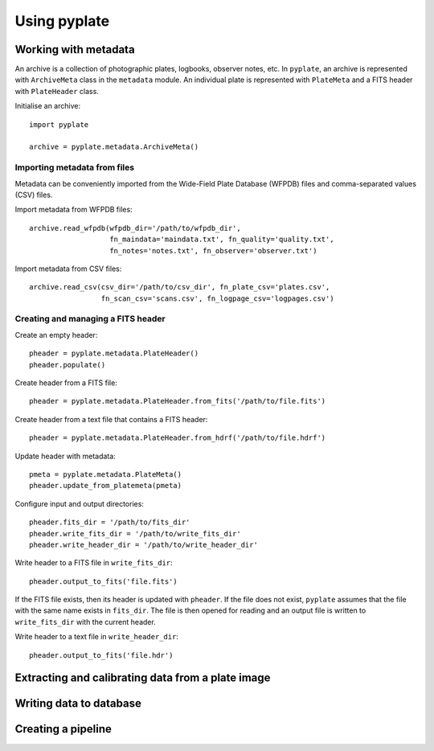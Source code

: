 Using pyplate
=============

Working with metadata
---------------------

An archive is a collection of photographic plates, logbooks, observer notes, 
etc. In ``pyplate``, an archive is represented with ``ArchiveMeta`` class in
the ``metadata`` module. An individual plate is represented with ``PlateMeta``
and a FITS header with ``PlateHeader`` class.

Initialise an archive::

    import pyplate

    archive = pyplate.metadata.ArchiveMeta()

Importing metadata from files
~~~~~~~~~~~~~~~~~~~~~~~~~~~~~

Metadata can be conveniently imported from the Wide-Field Plate Database 
(WFPDB) files and comma-separated values (CSV) files.

Import metadata from WFPDB files::

    archive.read_wfpdb(wfpdb_dir='/path/to/wfpdb_dir', 
                       fn_maindata='maindata.txt', fn_quality='quality.txt',
                       fn_notes='notes.txt', fn_observer='observer.txt')

Import metadata from CSV files::

    archive.read_csv(csv_dir='/path/to/csv_dir', fn_plate_csv='plates.csv',
                     fn_scan_csv='scans.csv', fn_logpage_csv='logpages.csv')



Creating and managing a FITS header
~~~~~~~~~~~~~~~~~~~~~~~~~~~~~~~~~~~

Create an empty header::

    pheader = pyplate.metadata.PlateHeader()
    pheader.populate()

Create header from a FITS file::

    pheader = pyplate.metadata.PlateHeader.from_fits('/path/to/file.fits')

Create header from a text file that contains a FITS header::

    pheader = pyplate.metadata.PlateHeader.from_hdrf('/path/to/file.hdrf')

Update header with metadata::

    pmeta = pyplate.metadata.PlateMeta()
    pheader.update_from_platemeta(pmeta)

Configure input and output directories::

    pheader.fits_dir = '/path/to/fits_dir'
    pheader.write_fits_dir = '/path/to/write_fits_dir'
    pheader.write_header_dir = '/path/to/write_header_dir'

Write header to a FITS file in ``write_fits_dir``::

    pheader.output_to_fits('file.fits')

If the FITS file exists, then its header is updated with ``pheader``. If the 
file does not exist, ``pyplate`` assumes that the file with the same name
exists in ``fits_dir``. The file is then opened for reading and an output
file is written to ``write_fits_dir`` with the current header.

Write header to a text file in ``write_header_dir``::

    pheader.output_to_fits('file.hdr')


Extracting and calibrating data from a plate image
--------------------------------------------------


Writing data to database
------------------------


Creating a pipeline
-------------------


